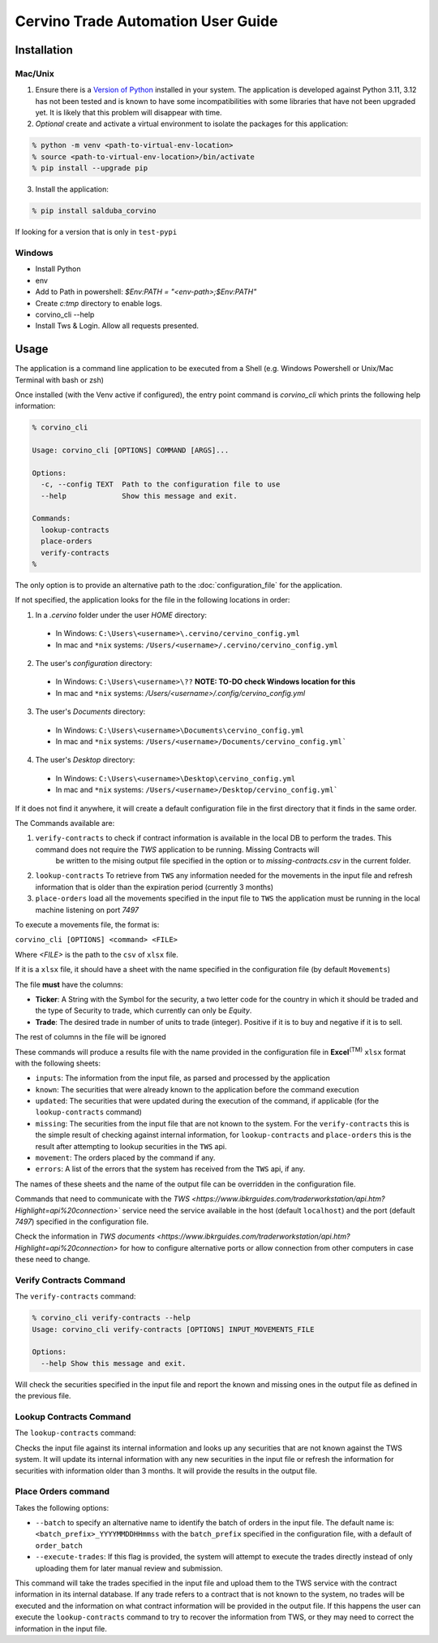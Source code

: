Cervino Trade Automation User Guide
***********************************

Installation
==============

Mac/Unix
---------

1. Ensure there is a `Version of Python <https://www.python.org/downloads/>`_ installed in your system. The application is developed against Python 3.11, 3.12 has not been tested and is known to have some incompatibilities with some libraries that have not been upgraded yet. It is likely that this problem will disappear with time.
2. *Optional* create and activate a virtual environment to isolate the packages for this application:

.. code-block:: shell

  % python -m venv <path-to-virtual-env-location>
  % source <path-to-virtual-env-location>/bin/activate
  % pip install --upgrade pip

3. Install the application:

.. code-block:: shell

  % pip install salduba_corvino

If looking for a version that is only in ``test-pypi``

.. code-block::shell

  % pip install --extra-index-url https://test.pypi.org/simple/ salduba_corvino==<version_identifier>

Windows
--------

- Install Python
- env
- Add to Path in powershell: `$Env:PATH = "<env-path>;$Env:PATH"`
- Create `c:\tmp` directory to enable logs.
- corvino_cli --help
- Install Tws & Login. Allow all requests presented.

Usage
=======

The application is a command line application to be executed from a Shell (e.g. Windows Powershell or Unix/Mac Terminal with bash or zsh)

Once installed (with the Venv active if configured), the entry point command is `corvino_cli` which prints the following help information:

.. code-block:: shell

  % corvino_cli

  Usage: corvino_cli [OPTIONS] COMMAND [ARGS]...

  Options:
    -c, --config TEXT  Path to the configuration file to use
    --help             Show this message and exit.

  Commands:
    lookup-contracts
    place-orders
    verify-contracts
  %

The only option is to provide an alternative path to the :doc:`configuration_file` for the application.

If not specified, the application looks for the file in the following locations in order:

1. In a `.cervino` folder under the user `HOME` directory:

  - In Windows: ``C:\Users\<username>\.cervino/cervino_config.yml``
  - In mac and ``*nix`` systems: ``/Users/<username>/.cervino/cervino_config.yml``

2. The user's *configuration* directory:

  - In Windows: ``C:\Users\<username>\??`` **NOTE: TO-DO check Windows location for this**
  - In mac and ``*nix`` systems: `/Users/<username>/.config/cervino_config.yml`

3. The user's *Documents* directory:

  - In Windows: ``C:\Users\<username>\Documents\cervino_config.yml``
  - In mac and ``*nix`` systems: ``/Users/<username>/Documents/cervino_config.yml```

4. The user's *Desktop* directory:

  - In Windows: ``C:\Users\<username>\Desktop\cervino_config.yml``
  - In mac and ``*nix`` systems: ``/Users/<username>/Desktop/cervino_config.yml```

If it does not find it anywhere, it will create a default configuration file in the first directory that it finds in the same order.

The Commands available are:

1. ``verify-contracts`` to check if contract information is available in the local DB to perform the trades. This command does not require the `TWS` application to be running. Missing Contracts will
    be written to the mising output file specified in the option or to `missing-contracts.csv` in the current folder.
2. ``lookup-contracts`` To retrieve from ``TWS`` any information needed for the movements in the input file and refresh information that is older than the expiration period (currently 3 months)
3. ``place-orders`` load all the movements specified in the input file to ``TWS`` the application must be running in the local machine listening on port `7497`

To execute a movements file, the format is:

``corvino_cli [OPTIONS] <command> <FILE>``

Where `<FILE>` is the path to the ``csv`` of ``xlsx`` file.

If it is a ``xlsx`` file, it should have a sheet with the name specified in the configuration file (by default ``Movements``)

The file **must** have the columns:

- **Ticker**: A String with the Symbol for the security, a two letter code for the country in which it should be traded and the type of Security to trade, which currently can only be `Equity`.
- **Trade**: The desired trade in number of units to trade (integer). Positive if it is to buy and negative if it is to sell.

The rest of columns in the file will be ignored

These commands will produce a results file with the name provided in the configuration file in **Excel**:sup:`(TM)` ``xlsx`` format with the following sheets:

- ``inputs``: The information from the input file, as parsed and processed by the application
- ``known``: The securities that were already known to the application before the command execution
- ``updated``: The securities that were updated during the execution of the command, if applicable (for the ``lookup-contracts`` command)
- ``missing``: The securities from the input file that are not known to the system. For the ``verify-contracts`` this is the simple result of checking against
  internal information, for ``lookup-contracts`` and ``place-orders`` this is the result after attempting to lookup securities in the ``TWS`` api.
- ``movement``: The orders placed by the command if any.
- ``errors``: A list of the errors that the system has received from the ``TWS`` api, if any.

The names of these sheets and the name of the output file can be overridden in the configuration file.

Commands that need to communicate with the `TWS <https://www.ibkrguides.com/traderworkstation/api.htm?Highlight=api%20connection>`` service need the service
available in the host (default ``localhost``) and the port (default `7497`) specified in the configuration file.

Check the information in `TWS documents <https://www.ibkrguides.com/traderworkstation/api.htm?Highlight=api%20connection>` for how to configure alternative ports
or allow connection from other computers in case these need to change.


Verify Contracts Command
------------------------------

The ``verify-contracts`` command:

.. code-block:: shell

  % corvino_cli verify-contracts --help
  Usage: corvino_cli verify-contracts [OPTIONS] INPUT_MOVEMENTS_FILE

  Options:
    --help Show this message and exit.

Will check the securities specified in the input file and report the known and missing ones in the output file as defined in the previous file.

Lookup Contracts Command
---------------------------

The ``lookup-contracts`` command:

.. code-block:: shell
  % poetry run corvino_cli lookup-contracts --help
  Usage: corvino_cli lookup-contracts [OPTIONS] INPUT_MOVEMENTS_FILE

  Options:
    --help  Show this message and exit.

Checks the input file against its internal information and looks up any securities that are not known against the TWS system. It will update its internal information
with any new securities in the input file or refresh the information for securities with information older than 3 months. It will provide the results in the output
file.

Place Orders command
---------------------

.. code-block:: shell
  % corvino_cli place-orders --help
  Usage: corvino_cli place-orders [OPTIONS] INPUT_MOVEMENTS_FILE

  Options:
    --batch TEXT      The name of the batch to use for these orders, default:
                      Date with seconds (Year-Month-Day:Hour:min:secs)

    --execute-trades  USE WITH CAUTION!!!!

                      - If the option is provided, the script will execute the
                      trades directly, - If not provided, the trades will be
                      uploaded but not executed. The user is then expected to
                      execute them if appropriate using the TWS UI itself

    --help            Show this message and exit.

Takes the following options:

- ``--batch`` to specify an alternative name to identify the batch of orders in the input file. The default name is: ``<batch_prefix>_YYYYMMDDHHmmss`` with the ``batch_prefix``
  specified in the configuration file, with a default of ``order_batch``
- ``--execute-trades``: If this flag is provided, the system will attempt to execute the trades directly instead of only uploading them for later manual review and submission.

This command will take the trades specified in the input file and upload them to the TWS service with the contract information in its internal database. If any trade refers
to a contract that is not known to the system, no trades will be executed and the information on what contract information will be provided in the output file. If this happens
the user can execute the ``lookup-contracts`` command to try to recover the information from TWS, or they may need to correct the information in the input file.
